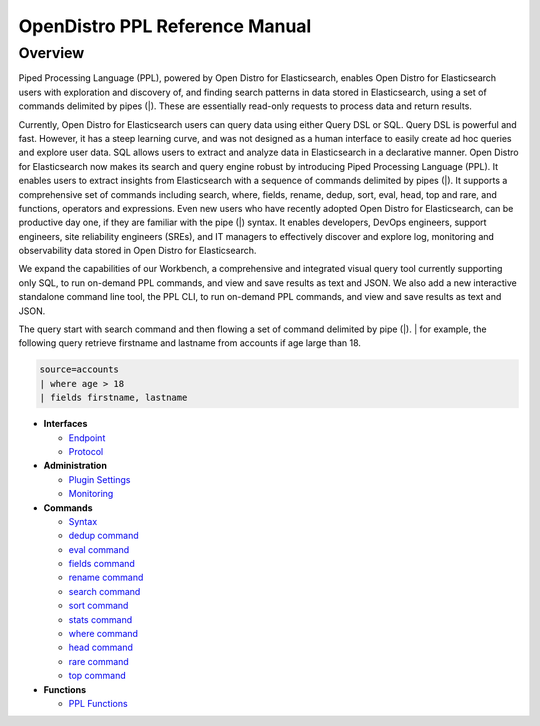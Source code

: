 
===============================
OpenDistro PPL Reference Manual
===============================

Overview
---------
Piped Processing Language (PPL), powered by Open Distro for Elasticsearch, enables Open Distro for Elasticsearch users with exploration and discovery of, and finding search patterns in data stored in Elasticsearch, using a set of commands delimited by pipes (|). These are essentially read-only requests to process data and return results.

Currently, Open Distro for Elasticsearch users can query data using either Query DSL or SQL. Query DSL is powerful and fast. However, it has a steep learning curve, and was not designed as a human interface to easily create ad hoc queries and explore user data. SQL allows users to extract and analyze data in Elasticsearch in a declarative manner. Open Distro for Elasticsearch now makes its search and query engine robust by introducing Piped Processing Language (PPL). It enables users to extract insights from Elasticsearch with a sequence of commands delimited by pipes (|). It supports  a comprehensive set of commands including search, where, fields, rename, dedup, sort, eval, head, top and rare, and functions, operators and expressions. Even new users who have recently adopted Open Distro for Elasticsearch, can be productive day one, if they are familiar with the pipe (|) syntax. It enables developers, DevOps engineers, support engineers, site reliability engineers (SREs), and IT managers to effectively discover and explore log, monitoring and observability data stored in Open Distro for Elasticsearch.

We expand the capabilities of our Workbench, a comprehensive and integrated visual query tool currently supporting only SQL, to run on-demand PPL commands, and view and save results as text and JSON. We also add  a new interactive standalone command line tool, the PPL CLI, to run on-demand PPL commands, and view and save results as text and JSON.

The query start with search command and then flowing a set of command delimited by pipe (|).
| for example, the following query retrieve firstname and lastname from accounts if age large than 18.

.. code-block::

   source=accounts
   | where age > 18
   | fields firstname, lastname

* **Interfaces**

  - `Endpoint <interfaces/endpoint.rst>`_

  - `Protocol <interfaces/protocol.rst>`_

* **Administration**

  - `Plugin Settings <admin/settings.rst>`_

  - `Monitoring <admin/monitoring.rst>`_

* **Commands**

  - `Syntax <cmd/syntax.rst>`_

  - `dedup command <cmd/dedup.rst>`_

  - `eval command <cmd/eval.rst>`_

  - `fields command <cmd/fields.rst>`_

  - `rename command <cmd/rename.rst>`_

  - `search command <cmd/search.rst>`_

  - `sort command <cmd/sort.rst>`_

  - `stats command <cmd/stats.rst>`_

  - `where command <cmd/where.rst>`_

  - `head command <cmd/head.rst>`_
  
  - `rare command <cmd/rare.rst>`_

  - `top command <cmd/top.rst>`_

* **Functions**

  - `PPL Functions <../../user/dql/functions.rst>`_
